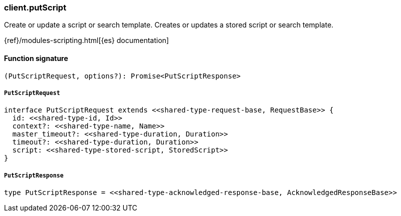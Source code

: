 [[reference-put_script]]

////////
===========================================================================================================================
||                                                                                                                       ||
||                                                                                                                       ||
||                                                                                                                       ||
||        ██████╗ ███████╗ █████╗ ██████╗ ███╗   ███╗███████╗                                                            ||
||        ██╔══██╗██╔════╝██╔══██╗██╔══██╗████╗ ████║██╔════╝                                                            ||
||        ██████╔╝█████╗  ███████║██║  ██║██╔████╔██║█████╗                                                              ||
||        ██╔══██╗██╔══╝  ██╔══██║██║  ██║██║╚██╔╝██║██╔══╝                                                              ||
||        ██║  ██║███████╗██║  ██║██████╔╝██║ ╚═╝ ██║███████╗                                                            ||
||        ╚═╝  ╚═╝╚══════╝╚═╝  ╚═╝╚═════╝ ╚═╝     ╚═╝╚══════╝                                                            ||
||                                                                                                                       ||
||                                                                                                                       ||
||    This file is autogenerated, DO NOT send pull requests that changes this file directly.                             ||
||    You should update the script that does the generation, which can be found in:                                      ||
||    https://github.com/elastic/elastic-client-generator-js                                                             ||
||                                                                                                                       ||
||    You can run the script with the following command:                                                                 ||
||       npm run elasticsearch -- --version <version>                                                                    ||
||                                                                                                                       ||
||                                                                                                                       ||
||                                                                                                                       ||
===========================================================================================================================
////////

[discrete]
=== client.putScript

Create or update a script or search template. Creates or updates a stored script or search template.

{ref}/modules-scripting.html[{es} documentation]

[discrete]
==== Function signature

[source,ts]
----
(PutScriptRequest, options?): Promise<PutScriptResponse>
----

[discrete]
===== `PutScriptRequest`

[source,ts]
----
interface PutScriptRequest extends <<shared-type-request-base, RequestBase>> {
  id: <<shared-type-id, Id>>
  context?: <<shared-type-name, Name>>
  master_timeout?: <<shared-type-duration, Duration>>
  timeout?: <<shared-type-duration, Duration>>
  script: <<shared-type-stored-script, StoredScript>>
}
----

[discrete]
===== `PutScriptResponse`

[source,ts]
----
type PutScriptResponse = <<shared-type-acknowledged-response-base, AcknowledgedResponseBase>>
----

